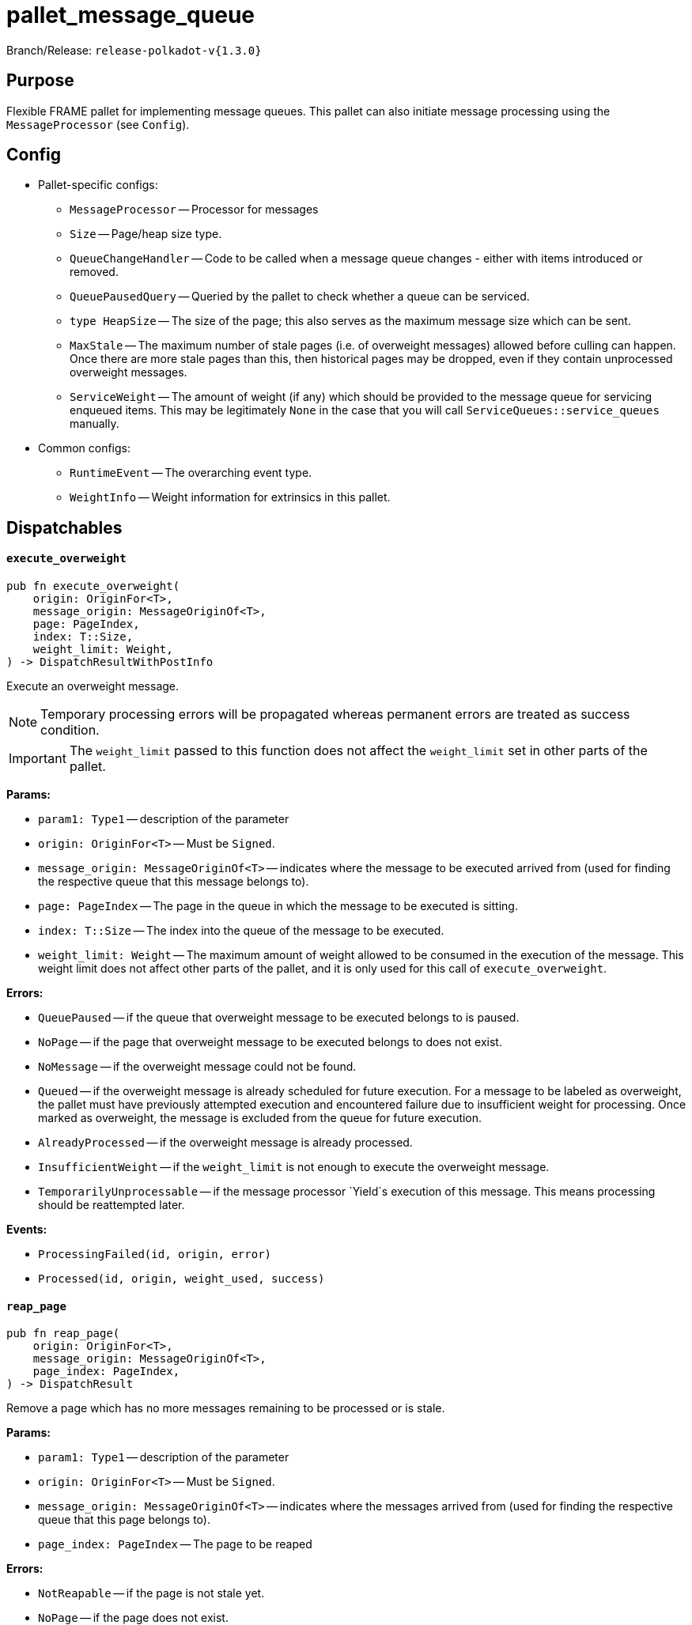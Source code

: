 :source-highlighter: highlight.js
:highlightjs-languages: rust
:github-icon: pass:[<svg class="icon"><use href="#github-icon"/></svg>]

= pallet_message_queue link:https://github.com/paritytech/polkadot-sdk/blob/release-polkadot-v1.3.0/substrate/frame/message-queue/src/lib.rs[{github-icon},role=heading-link]

Branch/Release: `release-polkadot-v{1.3.0}`

== Purpose

Flexible FRAME pallet for implementing message queues. This pallet can also initiate message processing using the `MessageProcessor` (see `Config`).

== Config
* Pallet-specific configs:
** `MessageProcessor` -- Processor for messages
** `Size` -- Page/heap size type.
** `QueueChangeHandler` -- Code to be called when a message queue changes - either with items introduced or removed.
** `QueuePausedQuery` -- Queried by the pallet to check whether a queue can be serviced.
** `type HeapSize` -- The size of the page; this also serves as the maximum message size which can be sent.
** `MaxStale` -- The maximum number of stale pages (i.e. of overweight messages) allowed before culling can happen. Once there are more stale pages than this, then historical pages may be dropped, even if they contain unprocessed overweight messages.
** `ServiceWeight` -- The amount of weight (if any) which should be provided to the message queue for servicing enqueued items. This may be legitimately `None` in the case that you will call `ServiceQueues::service_queues` manually.
* Common configs:
** `RuntimeEvent` -- The overarching event type.
** `WeightInfo` -- Weight information for extrinsics in this pallet.

== Dispatchables

[.contract-item]
[[execute_overweight]]
==== `[.contract-item-name]#++execute_overweight++#`
[source,rust]
----
pub fn execute_overweight(
    origin: OriginFor<T>,
    message_origin: MessageOriginOf<T>,
    page: PageIndex,
    index: T::Size,
    weight_limit: Weight,
) -> DispatchResultWithPostInfo
----
Execute an overweight message.

NOTE: Temporary processing errors will be propagated whereas permanent errors are treated
as success condition.

IMPORTANT: The `weight_limit` passed to this function does not affect the `weight_limit` set in other parts of the pallet.

**Params:**

* `param1: Type1` -- description of the parameter
* `origin: OriginFor<T>` -- Must be `Signed`.
* `message_origin: MessageOriginOf<T>` -- indicates where the message to be executed arrived from (used for finding the respective queue that this message belongs to).
* `page: PageIndex` -- The page in the queue in which the message to be executed is sitting.
* `index: T::Size` -- The index into the queue of the message to be executed.
* `weight_limit: Weight` -- The maximum amount of weight allowed to be consumed in the execution
of the message. This weight limit does not affect other parts of the pallet, and it is only used for this call of `execute_overweight`.

**Errors:**

* `QueuePaused` -- if the queue that overweight message to be executed belongs to is paused.
* `NoPage` -- if the page that overweight message to be executed belongs to does not exist.
* `NoMessage` -- if the overweight message could not be found.
* `Queued` -- if the overweight message is already scheduled for future execution.
For a message to be labeled as overweight, the pallet must have previously attempted execution and
encountered failure due to insufficient weight for processing. Once marked as overweight, the message
is excluded from the queue for future execution.
* `AlreadyProcessed` -- if the overweight message is already processed.
* `InsufficientWeight` -- if the `weight_limit` is not enough to execute the overweight message.
* `TemporarilyUnprocessable` -- if the message processor `Yield`s execution of this message. This means processing should be reattempted later.

**Events:**

* `ProcessingFailed(id, origin, error)`
* `Processed(id, origin, weight_used, success)`

[.contract-item]
[[reap_page]]
==== `[.contract-item-name]#++reap_page++#`
[source,rust]
----
pub fn reap_page(
    origin: OriginFor<T>,
    message_origin: MessageOriginOf<T>,
    page_index: PageIndex,
) -> DispatchResult
----

Remove a page which has no more messages remaining to be processed or is stale.

**Params:**

* `param1: Type1` -- description of the parameter
* `origin: OriginFor<T>` -- Must be `Signed`.
* `message_origin: MessageOriginOf<T>` -- indicates where the messages arrived from (used for finding the respective queue that this page belongs to).
* `page_index: PageIndex` -- The page to be reaped

**Errors:**

* `NotReapable` -- if the page is not stale yet.
* `NoPage` -- if the page does not exist.

**Events:**

* `PageReaped(origin, index)` -- the queue (origin), and the index of the page

== Important Mentions and FAQ's

IMPORTANT: The pallet utilizes the [`sp_weights::WeightMeter`] to manually track its consumption to always stay within
the required limit. This implies that the message processor hook can calculate the weight of a message without executing it.

==== How does this pallet work under the hood?

- This pallet utilizes queues to store, enqueue, dequeue, and process messages.
- Queues are stored in `BookStateFor` storage, with their origin serving as the key (so, we can identify queues by their origins).
- Each message has an origin (message_origin), that defines into which queue the message will be stored.
- Messages are stored by being appended to the last `Page` of the Queue's Book. A Queue is a book along with the MessageOrigin for that book.
- Each book keeps track of its pages, and the state (begin, end, count, etc.)
- Each page also keeps track of its messages, and the state (remaining, first, last, etc.)
- `ReadyRing` contains all ready queues as a double-linked list. A Queue is ready if it contains at least one Message which can be processed.
- `ServiceHead` is a pointer to the `ReadyRing`, pointing at the next `Queue` to be serviced. Service means: attempting to process the messages.

*Execution:*

* `service_queues` → returns the weight that is consumed by this function
    ** we will process a queue, till either:
        *** there is no more message left
            **** if there is no more message left in the queue, we won’t stop, service_head will proceed with the next queue
        *** or weight is insufficient
            **** if weight is insufficient for the next message in the queue, service_head will try to switch to next queue, and try to process message from that queue. This will go on, until it visits every queue, and no message can be processed. Only then, it will stop.
    ** each call to `service_queues`, we will bump the header, and start processing the next queue instead of the previous one to prevent starvation
        *** Example:
            **** service head is on queue 2
            **** we called `service_queues`, which bumped the service head to queue 3
            **** we processed messages from queue 3,
                ***** but weight was insufficient for the next message in queue 3,
                ***** so we switched to queue 4, (we don’t bump the service head for that)
                ***** weight was insufficient for queue 4 and other queues as well, and we made a round trip across queues, till we reach queue 3, and we stopped.
            **** `service_queues` call finished
            **** service head is on queue 3
            **** we called `service_queue` again, which bumped the service head to queue 4 (although there are still messages left in queue 3)
            **** we continue processing from queue 4.
        *** but, to preserve priority, if we made a switch to a new queue due to weight, we don’t bump the service head. So, the next call, will be starting on the queue where we left off.
        *** Example:
            **** service head is on queue 2
            **** we called `service_queues`, which bumped the service head to queue 3
            **** we processed messages from queue 3,
                ***** but weight was insufficient for the next message in queue 3,
                ***** so we switched to queue 4, (we don’t bump the service head for that)
                ***** we processed a message from queue 4
                ***** weight was insufficient for queue 4 and other queues as well, and we made a round trip across queues, till we reach queue 3, and we stopped.
            **** `service_queues` call finished
            **** service head is on queue 3 (there are still messages in queue 3)
            **** we called `service_queue` again, which bumped the service head to queue 4
            **** we continue processing from queue 4, although we were processing queue 4 in the last call

